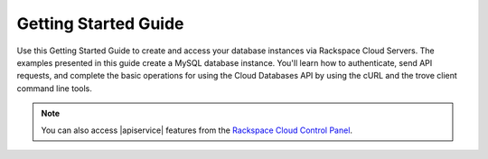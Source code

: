 .. _getting-started:

==========================
**Getting Started Guide**
==========================

Use this Getting Started Guide to create and access your database instances via 
Rackspace Cloud Servers. The examples presented in this guide create a MySQL database 
instance. You'll learn how to authenticate, send API requests, 
and complete the basic operations for using the Cloud Databases API by using the cURL 
and the trove client command line tools.

.. note:: 
		You can also access |apiservice| features from the `Rackspace Cloud Control Panel`_.

.. _Rackspace Cloud Control Panel: https://mycloud.rackspace.com  